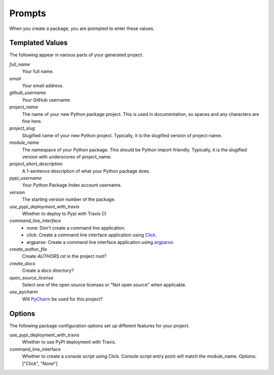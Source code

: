Prompts
=======

When you create a package, you are prompted to enter these values.

Templated Values
----------------

The following appear in various parts of your generated project.

.. role:: bash(code)
   :language: bash

`full_name`
    Your full name.

`email`
    Your email address.

`github_username`
    Your GitHub username.

`project_name`
    The name of your new Python package project. This is used in documentation, so spaces and any characters are fine here.

`project_slug`
    Slugified name of your new Python project. Typically, it is the slugified version of project-name.
    
`module_name`
    The namespace of your Python package. This should be Python import-friendly. Typically, it is the slugified version with underscores of project_name.

`project_short_description`
    A 1-sentence description of what your Python package does.

`pypi_username`
    Your Python Package Index account username.

`version`
    The starting version number of the package.

`use_pypi_deployment_with_travis`
    Whether to deploy to Pypi with Travis CI

`command_line_interface`
    - none: Don't create a command line application.
    - click: Create a command line interface application using Click_.
    - argparse: Create a command line interface application using argparse_.

`create_author_file`
    Create `AUTHORS.rst` in the project root?

`create_docs`
    Create a `docs` directory?

`open_source_license`
    Select one of the open source licenses or "Not open source" when applicable.

`use_pycharm`
    Will PyCharm_ be used for this project?



Options
-------

The following package configuration options set up different features for your project.

use_pypi_deployment_with_travis
    Whether to use PyPI deployment with Travis.

command_line_interface
    Whether to create a console script using Click. Console script entry point will match the module_name. Options: ["Click", "None"]


.. _pyup.io: https://pyup.io
.. _Click: https://click.palletsprojects.com/en/7.x/
.. _argparse: https://docs.python.org/3/library/argparse.html
.. _PyCharm: https://www.jetbrains.com/pycharm/